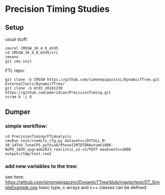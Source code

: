 * Precision Timing Studies

** Setup
   usual stuff:
   : cmsrel CMSSW_10_4_0_mtd5
   : cd CMSSW_10_4_0_mtd5/src
   : cmsenv
   : git cms-init
   FTL repo:
   : git clone -b CMSSW https://github.com/simonepigazzini/DynamicTTree.git ExternalTools/DynamicTTree/
   : git clone -b mtd3_20181230 https://github.com/pmeridian/PrecisionTiming.git
   : scram b -j 8
** Dumper
*** simple workflow:
   : cd PrecisionTiming/FTLAnalysis
   : cmsRun test/runHits_cfg.py datasets=/DYToLL_M-50_14TeV_TuneCP5_pythia8/PhaseIIMTDTDRAutumn18DR-NoPU_103X_upgrade2023_realistic_v2-v2/FEVT maxEvents=1000 output=/tmp/test.root
   
*** add new variables to the tree:
    see here: https://github.com/simonepigazzini/DynamicTTree/blob/master/test/DT_SimpleExample.cpp
    basic type, c-arrays and c++ classes can be defined.
